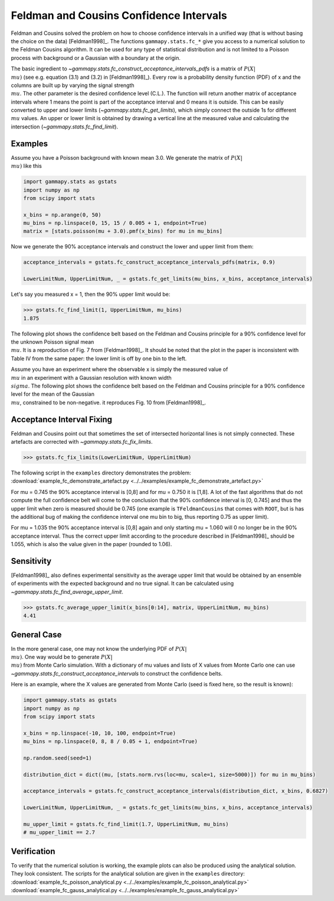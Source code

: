 .. _feldman_cousins:

Feldman and Cousins Confidence Intervals
========================================

Feldman and Cousins solved the problem on how to choose confidence intervals
in a unified way (that is without basing the choice on the data)
[Feldman1998]_. The functions ``gammapy.stats.fc_*`` give you access to a
numerical solution to the Feldman Cousins algorithm. It can be used for any type
of statistical distribution and is not limited to a Poisson process with
background or a Gaussian with a boundary at the origin.

The basic ingredient to `~gammapy.stats.fc_construct_acceptance_intervals_pdfs` is a matrix of
:math:`P(X|\\mu)` (see e.g. equation (3.1) and (3.2) in [Feldman1998]_). Every row is a
probability density function (PDF) of x and the columns are built up by varying
the signal strength :math:`\\mu`. The other parameter is the desired confidence level
(C.L.). The function will return another matrix of acceptance intervals where 1
means the point is part of the acceptance interval and 0 means it is outside.
This can be easily converted to upper and lower limits (`~gammapy.stats.fc_get_limits`),
which simply connect the outside 1s for different :math:`\\mu` values. An upper or lower limit
is obtained by drawing a vertical line at the measured value and calculating the
intersection (`~gammapy.stats.fc_find_limit`).

Examples
--------

Assume you have a Poisson background with known mean 3.0. We generate the
matrix of :math:`P(X|\\mu)` like this

.. code-block:: python

   import gammapy.stats as gstats
   import numpy as np
   from scipy import stats

   x_bins = np.arange(0, 50)
   mu_bins = np.linspace(0, 15, 15 / 0.005 + 1, endpoint=True)
   matrix = [stats.poisson(mu + 3.0).pmf(x_bins) for mu in mu_bins]

Now we generate the 90% acceptance intervals and construct the lower and upper
limit from them:

.. code-block:: python

   acceptance_intervals = gstats.fc_construct_acceptance_intervals_pdfs(matrix, 0.9)

   LowerLimitNum, UpperLimitNum, _ = gstats.fc_get_limits(mu_bins, x_bins, acceptance_intervals)

Let's say you measured x = 1, then the 90% upper limit would be:

.. code-block:: python

   >>> gstats.fc_find_limit(1, UpperLimitNum, mu_bins)
   1.875

The following plot shows the confidence belt based on the Feldman and Cousins
principle for a 90% confidence level for the unknown Poisson signal mean :math:`\\mu`.
It is a reproduction of Fig. 7 from [Feldman1998]_. It should be noted that the
plot in the paper is inconsistent with Table IV from the same paper: the lower
limit is off by one bin to the left.

.. plot:: stats/plot_fc_poisson.py

Assume you have an experiment where the observable x is simply the measured
value of :math:`\\mu` in an experiment with a Gaussian resolution with known
width :math:`\\sigma`. The following plot shows the confidence belt based on the
Feldman and Cousins principle for a 90% confidence level for the mean of the
Gaussian :math:`\\mu`, constrained to be non-negative. it reproduces Fig. 10
from [Feldman1998]_.

.. plot:: stats/plot_fc_gauss.py

Acceptance Interval Fixing
--------------------------

Feldman and Cousins point out that sometimes the set of intersected horizontal
lines is not simply connected. These artefacts are corrected with
`~gammapy.stats.fc_fix_limits`.

.. code-block:: python

   >>> gstats.fc_fix_limits(LowerLimitNum, UpperLimitNum)

The following script in the ``examples`` directory demonstrates the problem:
:download:`example_fc_demonstrate_artefact.py <../../examples/example_fc_demonstrate_artefact.py>`

For mu = 0.745 the 90% acceptance interval is [0,8] and for mu = 0.750 it is
[1,8]. A lot of the fast algorithms that do not compute the full confidence belt
will come to the conclusion that the 90% confidence interval is [0, 0.745] and
thus the upper limit when zero is measured should be 0.745 (one example is
``TFeldmanCousins`` that comes with ``ROOT``, but is has the additional bug of making
the confidence interval one mu bin to big, thus reporting 0.75 as upper limit).

For mu = 1.035 the 90% acceptance interval is [0,8] again and only starting
mu = 1.060 will 0 no longer be in the 90% acceptance interval. Thus the correct
upper limit according to the procedure described in [Feldman1998]_ should be
1.055, which is also the value given in the paper (rounded to 1.06).

Sensitivity
-----------

[Feldman1998]_ also defines experimental sensitivity as the average upper limit
that would be obtained by an ensemble of experiments with the expected
background and no true signal. It can be calculated using `~gammapy.stats.fc_find_average_upper_limit`.

.. code-block:: python

   >>> gstats.fc_average_upper_limit(x_bins[0:14], matrix, UpperLimitNum, mu_bins)
   4.41

General Case
------------

In the more general case, one may not know the underlying PDF of :math:`P(X|\\mu)`. One
way would be to generate :math:`P(X|\\mu)` from Monte Carlo simulation. With a dictionary
of mu values and lists of X values from Monte Carlo one can use `~gammapy.stats.fc_construct_acceptance_intervals`
to construct the confidence belts.

Here is an example, where the X values are generated from Monte Carlo (seed is
fixed here, so the result is known):

.. code-block:: python

   import gammapy.stats as gstats
   import numpy as np
   from scipy import stats

   x_bins = np.linspace(-10, 10, 100, endpoint=True)
   mu_bins = np.linspace(0, 8, 8 / 0.05 + 1, endpoint=True)

   np.random.seed(seed=1)

   distribution_dict = dict((mu, [stats.norm.rvs(loc=mu, scale=1, size=5000)]) for mu in mu_bins)

   acceptance_intervals = gstats.fc_construct_acceptance_intervals(distribution_dict, x_bins, 0.6827)

   LowerLimitNum, UpperLimitNum, _ = gstats.fc_get_limits(mu_bins, x_bins, acceptance_intervals)

   mu_upper_limit = gstats.fc_find_limit(1.7, UpperLimitNum, mu_bins)
   # mu_upper_limit == 2.7

Verification
------------

To verify that the numerical solution is working, the example plots can also be
produced using the analytical solution. They look consistent. The scripts for
the analytical solution are given in the ``examples`` directory:
:download:`example_fc_poisson_analytical.py <../../examples/example_fc_poisson_analytical.py>`
:download:`example_fc_gauss_analytical.py <../../examples/example_fc_gauss_analytical.py>`
